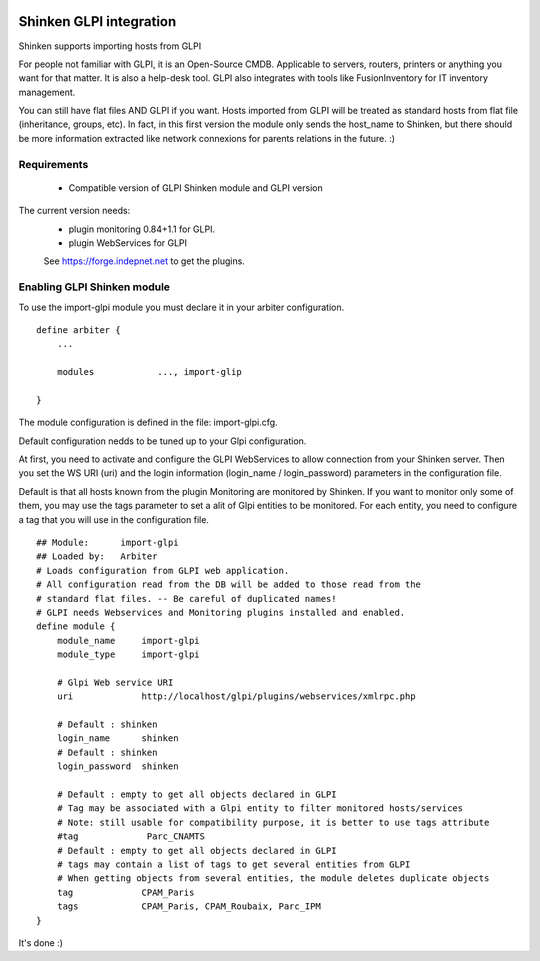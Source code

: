 .. image:: https://api.travis-ci.org/shinken-monitoring/mod-import-glpi.svg?branch=master
  :target: https://travis-ci.org/shinken-monitoring/mod-import-glpi
.. _gpli_import_module:

=========================
Shinken GLPI integration 
=========================


Shinken supports importing hosts from GLPI

For people not familiar with GLPI, it is an Open-Source CMDB. Applicable to servers, routers, printers or anything you want for that matter. It is also a help-desk tool. GLPI also integrates with tools like FusionInventory for IT inventory management.

You can still have flat files AND GLPI if you want. Hosts imported from GLPI will be treated as standard hosts from flat file (inheritance, groups, etc). In fact, in this first version the module only sends the host_name to Shinken, but there should be more information extracted like network connexions for parents relations in the future. :)



Requirements 
=============

  - Compatible version of GLPI Shinken module and GLPI version

The current version needs: 
 - plugin monitoring 0.84+1.1 for GLPI.
 - plugin WebServices for GLPI

 See https://forge.indepnet.net to get the plugins.


Enabling GLPI Shinken module 
=============================

To use the import-glpi module you must declare it in your arbiter configuration.

::

  define arbiter {
      ... 

      modules    	 ..., import-glip

  }


The module configuration is defined in the file: import-glpi.cfg.

Default configuration nedds to be tuned up to your Glpi configuration. 

At first, you need to activate and configure the GLPI WebServices to allow 
connection from your Shinken server.
Then you set the WS URI (uri) and the login information (login_name / login_password) 
parameters in the configuration file.

Default is that all hosts known from the plugin Monitoring are monitored by Shinken. 
If you want to monitor only some of them, you may use the tags parameter to set a alit
of Glpi entities to be monitored.
For each entity, you need to configure a tag that you will use in the configuration file.

::

  ## Module:      import-glpi
  ## Loaded by:   Arbiter
  # Loads configuration from GLPI web application.
  # All configuration read from the DB will be added to those read from the
  # standard flat files. -- Be careful of duplicated names!
  # GLPI needs Webservices and Monitoring plugins installed and enabled.
  define module {
      module_name     import-glpi
      module_type     import-glpi
      
      # Glpi Web service URI
      uri             http://localhost/glpi/plugins/webservices/xmlrpc.php
      
      # Default : shinken
      login_name      shinken
      # Default : shinken
      login_password  shinken
     
      # Default : empty to get all objects declared in GLPI
      # Tag may be associated with a Glpi entity to filter monitored hosts/services
      # Note: still usable for compatibility purpose, it is better to use tags attribute
      #tag             Parc_CNAMTS
      # Default : empty to get all objects declared in GLPI
      # tags may contain a list of tags to get several entities from GLPI
      # When getting objects from several entities, the module deletes duplicate objects
      tag             CPAM_Paris
      tags            CPAM_Paris, CPAM_Roubaix, Parc_IPM
  }

It's done :)
